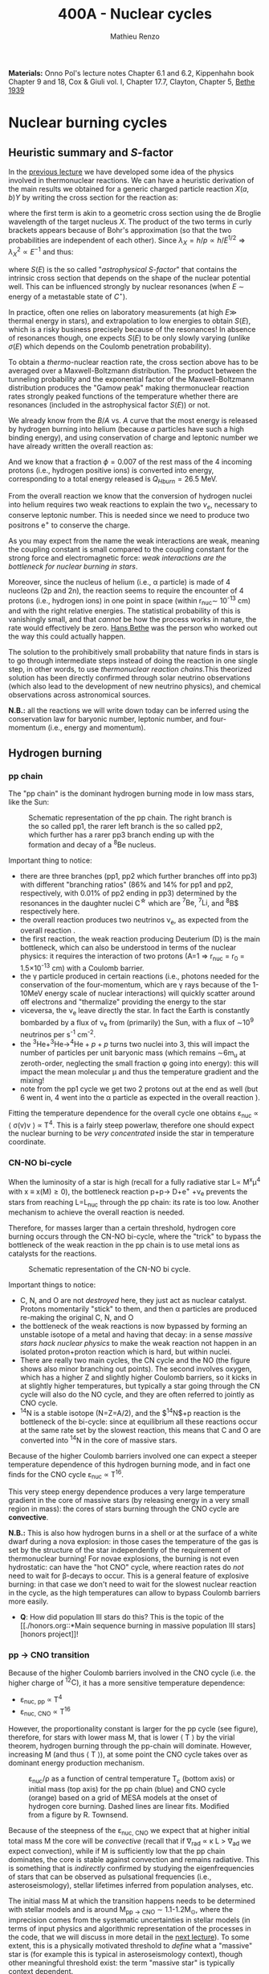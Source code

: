 #+Title: 400A - Nuclear cycles
#+author: Mathieu Renzo
#+email: mrenzo@arizona.edu
#+PREVIOUS_PAGE: notes-lecture-nuclear-burning.org
#+NEXT_PAGE: notes-lecture-neutrinos.org

*Materials:* Onno Pol's lecture notes Chapter 6.1 and 6.2, Kippenhahn
book Chapter 9 and 18, Cox & Giuli vol. I, Chapter 17.7, Clayton,
Chapter 5, [[https://journals.aps.org/pr/abstract/10.1103/PhysRev.55.434][Bethe 1939]]

* Nuclear burning cycles
** Heuristic summary and $S$-factor
In the [[./notes-lecture-nuclear-burning.org][previous lecture]] we have developed some idea of the physics
involved in thermonuclear reactions. We can have a heuristic
derivation of the main results we obtained for a generic charged
particle reaction $X(a,b)Y$ by writing the cross section for the
reaction as:
#+begin_latex
\begin{equation}
\sigma = \pi \lambda_{X}^{2} \times \{ \mathrm{Probability\ of\ Tunneling}\} \times \{\mathrm{Probability\ of\ C^{\star}\ decay\ in\ Y+b}\}\ \ ,
\end{equation}
#+end_latex
where the first term is akin to a geometric cross section using the de
Broglie wavelength of the target nucleus $X$. The product of the two
terms in curly brackets appears because of Bohr's approximation (so
that the two probabilities are independent of each other). Since $\lambda_{X} =
h/p \propto h/E^{1/2} \Rightarrow \lambda_{X}^{2 }\propto E^{-1}$ and thus:
#+begin_latex
\begin{equation}\label{eq:heuristic_summary}
\sigma \equiv \sigma(E)\propto \frac{1}{E}\exp\left(\frac{-b}{\sqrt{E}}\right)S(E) \ \ ,
\end{equation}
#+end_latex
where $S(E)$ is the so called "/astrophysical $S$-factor/" that contains the
intrinsic cross section that depends on the shape of the nuclear
potential well. This can be influenced strongly by nuclear resonances
(when $E$ \sim energy of a metastable state of $C^{\star{}}$).

In practice, often one relies on laboratory measurements (at high $E\gg$
thermal energy in stars), and extrapolation to low energies to obtain
$S(E)$, which is a risky business precisely because of the resonances!
In absence of resonances though, one expects $S(E)$ to be only slowly
varying (unlike $\sigma(E)$ which depends on the Coulomb penetration
probability).

To obtain a /thermo/-nuclear reaction rate, the cross section above has
to be averaged over a Maxwell-Boltzmann distribution. The product
between the tunneling probability and the exponential factor of the
Maxwell-Boltzmann distribution produces the "Gamow peak" making
thermonuclear reaction rates strongly peaked functions of the
temperature whether there are resonances (included in the
astrophysical factor $S(E)$) or not.

We already know from the $B/A$ vs. $A$ curve that the most energy is
released by hydrogen burning into helium (because $\alpha$ particles have
such a high binding energy), and using conservation of charge and
leptonic number we have already written the overall reaction as:
#+begin_latex
\begin{equation}\label{eq:overall_reaction}
4^{1}\mathrm{H}\rightarrow^{4}\mathrm{He}+2e^{+} + 2\nu_{e} \ \ .
\end{equation}
#+end_latex
And we know that a fraction $\phi=0.007$ of the rest mass of the 4
incoming protons (i.e., hydrogen positive ions) is converted into
energy, corresponding to a total energy released is $Q_{H burn}= 26.5$
MeV.

From the overall reaction \ref{eq:overall_reaction} we know that the
conversion of hydrogen nuclei into helium requires two weak reactions
to explain the two $\nu_{e}$, necessary to conserve leptonic number. This
is needed since we need to produce two positrons e^{+} to conserve the
charge.

As you may expect from the name the weak interactions are weak,
meaning the coupling constant is small compared to the coupling
constant for the strong force and electromagnetic force: /weak
interactions are the bottleneck for nuclear burning in stars/.

Moreover, since the nucleus of helium (i.e., \alpha particle) is made of 4
nucleons (2p and 2n), the reaction \ref{eq:overall_reaction} seems to
require the encounter of 4 protons (i.e., hydrogen ions) in one point
in space (within r_{nuc}\sim 10^{-13} cm) and with the right relative
energies. The statistical probability of this is vanishingly small,
and that /cannot/ be how the process works in nature, the rate would
effectively be zero. [[https://en.wikipedia.org/wiki/Hans_Bethe][Hans Bethe]] was the person who worked out the way
this could actually happen.

The solution to the prohibitively small probability that nature finds
in stars is to go through intermediate steps instead of doing the
reaction \ref{eq:overall_reaction} in one single step, in other words,
to use /thermonuclear reaction chains/.This theorized solution has been
directly confirmed through solar neutrino observations (which also
lead to the development of new neutrino physics), and chemical
observations across astronomical sources.

*N.B.:* all the reactions we will write down today can be inferred using
the conservation law for baryonic number, leptonic number, and
four-momentum (i.e., energy and momentum).

** Hydrogen burning

*** pp chain
The "pp chain" is the dominant hydrogen burning mode in low mass
stars, like the Sun:

#+CAPTION: Schematic representation of the pp chain. The right branch is the so called pp1, the rarer left branch is the so called pp2, which further has a rarer pp3 branch ending up with the formation and decay of a $^{8}\mathrm{Be}$ nucleus.
#+ATTR_HTML: :width 100%
[[./images/pp_cycle.png]]


Important thing to notice:
- there are three branches (pp1, pp2 which further branches off into pp3)
  with different "branching ratios" (86% and 14% for pp1 and pp2,
  respectively, with 0.01% of pp2 ending in pp3) determined by the
  resonances in the daughter nuclei C^{\star} which are $^{7}\mathrm{Be}$,
  $^{7}\mathrm{Li}$, and ^{8}\mathrm{B}$ respectively here.
- the overall reaction produces two neutrinos \nu_{e}, as expected from the
  overall reaction \ref{eq:overall_reaction}.
- the first reaction, the weak reaction producing Deuterium (D) is the
  main bottleneck, which can also be understood in terms of the
  nuclear physics: it requires the interaction of two protons (A=1 \Rightarrow
  r_{nuc} = r_{0} = 1.5\times10^{-13} cm) with a Coulomb barrier.
- the \gamma particle produced in certain reactions (i.e., photons needed for
  the conservation of the four-momentum, which are \gamma rays because of the
  1-10MeV energy scale of nuclear interactions) will quickly scatter around
  off electrons and "thermalize" providing the energy to the star
- viceversa, the \nu_{e} leave directly the star. In fact the Earth is
  constantly bombarded by a flux of \nu_{e} from (primarily) the Sun, with a
  flux of \sim10^{9} neutrinos per s^{-1} cm^{-2}.
- the $^{3}\mathrm{He}+^{3}\mathrm{He}\rightarrow^{4}\mathrm{He}+p+p$ turns two nuclei into 3,
  this will impact the number of particles per unit baryonic mass (which
  remains \sim6m_{u} at zeroth-order, neglecting the small fraction \phi going into
  energy): this will impact the mean molecular \mu and thus the temperature
  gradient and the mixing!
- note from the pp1 cycle we get two 2 protons out at the end as well
  (but 6 went in, 4 went into the \alpha particle as expected in the overall
  reaction \ref{eq:overall_reaction}).

Fitting the temperature dependence for the overall cycle one obtains
\varepsilon_{nuc} \propto \langle \sigma(v)v \rangle \propto T^{4}. This is a fairly
steep powerlaw, therefore one should expect the nuclear burning to
be /very concentrated/ inside the star in temperature coordinate.

*** CN-NO bi-cycle
When the luminosity of a star is high (recall for a fully radiative star L\propto
M^{x}\mu^{4} with x \equiv x(M)\ge0), the bottleneck reaction p+p\rightarrow D+e^{+}
+\nu_{e} prevents the stars from reaching L=L_{nuc} through the pp chain: its rate
is too low. Another mechanism to achieve the overall reaction
\ref{eq:overall_reaction} is needed.

Therefore, for masses larger than a certain threshold, hydrogen core
burning occurs through the CN-NO bi-cycle, where the "trick" to bypass the
bottleneck of the weak reaction in the pp chain is to use metal ions as
catalysts for the reactions.

#+CAPTION: Schematic representation of the CN-NO bi cycle.
[[./images/CN-NO.png]]


Important things to notice:
- C, N, and O are not /destroyed/ here, they just act as nuclear
  catalyst. Protons momentarily "stick" to them, and then \alpha particles
  are produced re-making the original C, N, and O
- the bottleneck of the weak reactions is now bypassed by forming an
  unstable isotope of a metal and having that decay: in a sense /massive
  stars hack nuclear physics/ to make the weak reaction not happen in an
  isolated proton+proton reaction which is hard, but within nuclei.
- There are really two main cycles, the CN cycle and the NO (the figure
  shows also minor branching out points). The second involves oxygen, which
  has a higher Z and slightly higher Coulomb barriers, so it kicks in at
  slightly higher temperatures, but typically a star going through the CN
  cycle will also do the NO cycle, and they are often referred to jointly
  as CNO cycle.
- $^{14}\mathrm{N}$ is a stable isotope (N=Z=A/2), and the $^{14}\mathrm{N}$+p
  reaction is the bottleneck of the bi-cycle: since at equilibrium all
  these reactions occur at the same rate set by the slowest reaction, this
  means that C and O are converted into $^{14}\mathrm{N}$ in the core of
  massive stars.

Because of the higher Coulomb barriers involved one can expect a
steeper temperature dependence of this hydrogen burning mode, and in
fact one finds for the CNO cycle \varepsilon_{nuc} \propto T^{16}.

This very steep energy dependence produces a very large temperature
gradient in the core of massive stars (by releasing energy in a very
small region in mass): the cores of stars burning through the CNO
cycle are *convective*.

*N.B.:* This is also how hydrogen burns in a shell or at the surface of a
white dwarf during a nova explosion: in those cases the temperature of the
gas is set by the structure of the star independently of the requirement of
thermonuclear burning! For novae explosions, the burning is not even
hydrostatic: can have the "hot CNO" cycle, where reaction rates do /not/ need
to wait for \beta-decays to occur. This is a general feature of explosive
burning: in that case we don't need to wait for the slowest nuclear
reaction in the cycle, as the high temperatures can allow to bypass Coulomb
barriers more easily.

:Question:
- *Q*: How did population III stars do this? This is the topic of the [[./honors.org::*Main sequence burning in massive population III
  stars][honors project]]!
:end:

*** pp \rightarrow CNO transition

Because of the higher Coulomb barriers involved in the CNO cycle (i.e.
the higher charge of $^{12}\mathrm{C}$), it has a more sensitive
temperature dependence:
 - \varepsilon_{nuc, pp} \propto T^{4}
 - \varepsilon_{nuc, CNO} \propto T^{16}
However, the proportionality constant is larger for the pp cycle (see
figure), therefore, for stars with lower mass M, that is lower \langle T \rangle
by the virial theorem, hydrogen burning through the pp-chain will
dominate. However, increasing M (and thus \langle T \rangle), at some point the
CNO cycle takes over as dominant energy production mechanism.

#+CAPTION: \varepsilon_{nuc}/\rho as a function of central temperature T_{c} (bottom axis) or initial mass (top axis) for the pp chain (blue) and CNO cycle (orange) based on a grid of MESA models at the onset of hydrogen core burning. Dashed lines are linear fits. Modified from a figure by R. Townsend.
#+ATTR_HTML: :width 75%
[[./images/pp_vs_CNO.png]]


Because of the steepness of the \varepsilon_{nuc, CNO} we expect that at higher
initial total mass M the core will be /convective/ (recall that if \nabla_{rad}
\propto \kappa L > \nabla_{ad} we expect convection), while if M is sufficiently low that
the pp chain dominates, the core is stable against convection and
remains radiative. This is something that is /indirectly/ confirmed by
studying the eigenfrequencies of stars that can be observed as
pulsational frequencies (i.e., asteroseismology), stellar lifetimes
inferred from population analyses, etc.

The initial mass M at which the transition happens needs to be determined
with stellar models and is around M_{pp \rightarrow CNO} \sim 1.1-1.2M_{\odot}, where the
imprecision comes from the systematic uncertainties in stellar models (in
terms of input physics and algorithmic representation of the processes in
the code, that we will discuss in more detail in the [[./notes-lecture-neutrinos.org][next lecture]]). To some
extent, this is a physically motivated threshold to /define/ what a "massive"
star is (for example this is typical in asteroseismology context), though
other meaningful threshold exist: the term "massive star" is typically
context dependent.

** Helium burning
Once hydrogen fuel runs out in the core of a star (i.e., anywhere with mass
coordinate m \le f_{burn} M_{tot}), the next fuel to burn is going to be helium.
First of all, this is always available since it was produced in the Big
Bang and also /locally brewed/ by the burning of hydrogen that just ended,
and secondly, it's the energetically second-best fuel in terms of energy
release per nucleon.

However, there is a nuclear physics problem: there are no stable nuclei
with A=5 and A=8 and the few A=7 produced during hydrogen burning are very
fragile and easy to break, so they don't survive the hydrogen burning phase
either. So how can one do thermonuclear reactions of helium?

This was solved by [[https://en.wikipedia.org/wiki/Fred_Hoyle][Fred Hoyle]], who predicted that there would be a
metastable state of carbon (as a C^{\star} compound nucleus in Bohr's
approximation) that would allow to consume helium, using astrophysics to
understand nuclear structure!

*** "Triple \alpha" reaction
The easiest way to consume helium is through the so called "tiple \alpha
reaction", which is actually a /compound/ reaction with a very short
lived intermediate state (*N.B.:* the probability of 3 alpha particles
to meet in the same place within their nuclear radii because of
thermal motion is negligibly small). The $3\alpha\rightarrow^{12}\mathrm{C}$ compound
reaction is actually:
#+begin_latex
$\alpha+\alpha\leftrightarrow^{8}\mathrm{Be}+\gamma$ \\
$^{8}\mathrm{Be}+\alpha\rightarrow^{12}\mathrm{C^{\star}}\rightarrow^{12}\mathrm{C}+\gamma$
#+end_latex

As mentioned above, the A=8 nucleus of Beryllium is unstable, and
decays with a half life of \tau_{Be}\sim8\times10^{-17} seconds (*N.B.:* this is
still much longer than the light crossing time \sim2\times10^{-23}sec, so Bohr's
approximation holds!). Therefore, the first reaction can go both ways,
with the beryllium decaying back in two \alpha particles. However, if the
temperature is such that /before/ it can decay, a third \alpha particle will
interact with the beryllium, then one can consume three nuclei of
helium to make a carbon. This requires T\sim10^{8} K \gg T_{center,\odot}\simeq10^{7}
\sim T_{H burn}.


The insight of F. Hoyle was that this would happen, and for this to
happen there /needs/ to be an excited (actually doubly-excited) state of
carbon 12 which was theoretically predicted from the astrophysical
evidence that carbon is the next most abundant element after H and He:
stellar observations were used to correctly predict something on the
structure of nuclei!

*N.B.*: In practice $^{8}\mathrm{Be}$ is so short lived that often it is not
included in stellar evolution simulation and what we use is a reaction rate
for the /compound/ 3\alpha process with a temperature dependence that makes
the rate non-zero only for T\geq10^{8}K allowing \alpha+$^{8}\mathrm{Be}$ to occur. This
allows to not have to track the isotope of $^{8}\mathrm{Be}$ saving
computational time.

*** The nuclear astrophysics "holy grail": $^{12}\mathrm{C}(\alpha,\gamma)^{16}\mathrm{O}$
Once some carbon is produced, a new avenue for consuming \alpha particles
opens up, the (in)famous $^{12}\mathrm{C}(\alpha,\gamma)^{16}\mathrm{O}$ reaction.
This still consumes \alpha, but of course requires overcoming a higher
Coulomb barrier (\propto Z_{c}Z_{He} >Z_{He}^{2}): it becomes convenient for the star
when \alpha particles are getting scarse towards the end of helium core
burning.

This reaction regulates the C/O ratio in stars, and ultimately in the
Universe, clearly something of interest for biology (among other
things). However, its rate is notoriously uncertain, because of the
possible presence of unknown resonances in the compound nucleus.
In fact, here elements are getting sufficiently heavy that the energy
gap between laboratory experiments and the stellar conditions grows
and extrapolation of the astrophysical S-factor gets more and more
uncertain.

This reaction ultimately regulates the composition of the most common
white dwarfs, and also the masses of the most massive black holes, and
it is actively studied in laboratories /and/ in stellar context (see for
example [[https://iopscience.iop.org/article/10.3847/0004-637X/823/1/46][Fields et al. 2016]] on the structure and composition of white
dwarfs, [[https://ui.adsabs.harvard.edu/abs/2020ApJ...902L..36F/abstract][Farmer et al. 2020]] on black hole masses, [[https://ui.adsabs.harvard.edu/abs/2023ApJ...945...41S/abstract][Shen et al. 2023]] for
the most recent lab measurements).

** Heavier burning
Once helium fuel is exhausted, helium core burning cannot provide the
energy to compensate for the losses, and the core of the star
contracts further, resulting in an increase in temperature until the
next fuel can ignite.

Because the end of helium core burning occurs through the
$^{12}\mathrm{C}(\alpha,\gamma)^{16}\mathrm{O}$ reaction, the composition of the core is now a mixture
of carbon and oxygen (plus some primordial metals there since
formation, which have so far been untouched by nuclear processes,
except maybe conversion of some primordial C and O into N by the CNO
cycle). The next fuel is thus carbon, because it has the lowest
Coulomb barrier.

*N.B.:* Recall that not all stars need to do all burning phases
possible: if electron degeneracy kicks in before T_{center} is high
enough to start reactions, the gravothermal collapse imposed by the
virial theorem interrupts because of the EOS. Since we also know from
the virial theorem that \langle T \rangle \propto M, we know that lower mass stars are
on average cooler and will stop burning earlier.

*** Carbon burning
The carbon+carbon reaction can have several branching ratios with
positive Q values (thus exo-energetic and of interest for the star to
sustain itself):

#+begin_latex
$^{12}\mathrm{C}+^{12}\mathrm{C} \rightarrow^{24}\mathrm{Mg}+\gamma$ (Q\sim13.93MeV)\\
$^{12}\mathrm{C}+^{12}\mathrm{C} \rightarrow^{20}\mathrm{Ne}+\alpha$ (Q\sim4.616MeV)\\
$^{12}\mathrm{C}+^{12}\mathrm{C} \rightarrow^{23}\mathrm{Na}+p$ (Q\sim2.238MeV)\\
\cdots
#+end_latex

These require T\geq10^{8.5} K, and produce a mixture of Neon, Magnesium (*N.B.:*
an \alpha-nucleus!) and Sodium.

*N.B.*: the \alpha particle released by the second reaction listed, and the proton
 released by the third will immediately start reacting with the other
 particles present at the temperatures necessary for
 $^{12}\mathrm{C}+^{12}\mathrm{C}$ to be activated. Actually at these T, the
 reactions rates for reactions involving these light particles are going to
 be extremely high!


*** Neon ignition and nuclear "magic numbers"
Because of carbon burning, a significant amount of neon is produced.
Although neon has A=20 and Z=10 so it is heavier and more charged than
oxygen (produced by the end of helium core burning and still untouched
by carbon burning at this point), it will ignite before.

The reason has to do with a nuclear physics property: one can make a direct
analogy between nuclei and atoms, and like atoms of "noble gases" which
have electrons in all their shells are very stable and don't like to do
chemical interactions with other atoms/molecules, nuclei with nucleons
filling all their shells are also particularly stable. This gives the
nuclear "magic numbers" of nucleons that are particularly stable: Z or N =
2, 8, 20, 28, 52 (and there are higher numbers theoretically predicted from
nuclear structure calculations).

$^{16}\mathrm{O}$ has Z=8 and N=8, so it is a "double magic nucleus", that from
the nuclear interaction perspective is like a noble gas from the
chemical perspective: it is extremely stable and does not want to
interact.

*N.B.:* \alpha particles have Z=N=2 and are also a "double magic" nucleus,
and in fact they have an extremely high binding energy per nucleon!
$^{16}\mathrm{O}$ is the second-lightest double magic nucleus.

Therefore, the gravothermal collapse reaches temperatures sufficient to
/photodisintegrate/ the heavier (but not magic) nucleus of $^{20}\mathrm{Ne}$
before oxygen burns: photodisintegration reactions are in fact not affected
by the Coulomb barriers. This photodisintegration produce \alpha particles and
protons that stick to the existing nuclei changing the composition
typically increasing the mass fractions of \alpha-nuclei ($^{16}^{}\mathrm{O}$ and
$^{24}\mathrm{Mg}$, primarily). While unimportant for the energy generation,
secondary reactions producing $^{22}\mathrm{Ne}$ can be important for the
synthesis of elements heavier than iron through the s-process.

However, the fact that the photodisintegration of neon is easy relative to
oxygen ignition is a direct consequence that the nucleus of neon is not
very bound (compared to oxygen, or carbon) and its burning does not release
very much energy, resulting in a brief phase of stellar evolution only.

*** Oxygen
As T further increases because of the gravothermal collapse the oxygen
finally ignites. The dominant reaction has multiple branching ratios with
positive Q value that produce sulfur and silicon primarily:

#+begin_latex
$^{16}\mathrm{O}+^{16}\mathrm{O} \rightarrow^{32}\mathrm{S}+\gamma$ (Q\sim16.53MeV)\\
$^{16}\mathrm{O}+^{16}\mathrm{O} \rightarrow^{28}\mathrm{Si}+\alpha$ (Q\sim9.593MeV)\\
$^{16}\mathrm{O}+^{16}\mathrm{O} \rightarrow^{31}\mathrm{P}+p$ (Q\sim7.676MeV)\\
\cdots
#+end_latex

*N.B.:* as before all the light produced will immediately react with the
present mixture at this temperature!

*** Silicon core burning
Finally, if a star has reached this point, gravity will compress its core
until it burns all the way to the most bound nucleus (iron/nickel):
stopping somehow the gravothermal collapse at this point would require
extreme fine-tuning, and by now the core density is so high that the
gravothermal collapse (of the core) is driven by neutrino emission (as we
will discuss in the [[./notes-lecture-neutrinos.org][next lecture]]) rather than photon losses at the surface.

Post core oxygen burning, the core is made of a mixture of silicon and
sulfur (*N.B.:* this is now very hard to probe directly observationally
because of the very short evolutionary timescales, but it matches well
the nuclear data and abundance patterns in the Universe!).

The next burning phase is typically referred to as "silicon burning",
although it physically proceeds in a slightly different fashion than
all the burning phases we have seen so far.

It typically requires T\sim2-5\times10^{9} K and densities \rho\sim10^{7}-10^{10} g cm^{-3} and only
lasts order of \tau_{nuc, Si}\sim days-weeks since the energy release per nucleon
is /only/ 0.1MeV/nucleon (cf. \sim Q_{H-burn}/4\simeq6.6 MeV/nucleon for H
burning!).

At such temperatures, we reach a "quasi statistical equilibrium"
between nuclei: the silicon, sulfur, and other elements (referred to
as "silicon group elements" with A\sim28 and Z\sim14) are photodisintegrated
and re-created at very high and nearly canceling rates:

#+begin_latex
$\gamma + ^{A}Z \rightarrow ^{A'}Z' +{p,n,\alpha}$
#+end_latex

This produces also a variety of light particles (protons, neutrons,
and \alpha particles), which can be captured on the silicon group elements
to form heavier "iron group nuclei" (which are also photodisintegrated
and recreated constantly):

#+begin_latex
$\{p, n,\alpha\} + \{ ^{A}Z,^{A'}Z' \} \rightarrow \{ \mathrm{Fe \ group \ nuclei} \} + \dots$
#+end_latex

Moreover, many $^{A'}Z'$ nuclei produced by photo-disintegrations and
particles captures are neutron or proton rich, therefore a lot of
weak reaction such as \beta^{\pm}-decays and electron captures happen too (while
positron captures are always negligible for stars with M \leq 40 M_{\odot,} and
positrons prefer to annihilate with an electron producing \gamma rays that
quickly thermalize in the plasma see [[https://ui.adsabs.harvard.edu/abs/1977ApJS...35..145A/abstract][Arnett et al. 1977]]).


#+CAPTION:  Schematic representation of quasi statistical equilibrium on the nuclear chart. The two filled circle represent the Si (red) and Fe (blue) groups. The abundance of nuclei within each group reach NSE. The links connecting specific isotopes within each group represent the few reactions out of equilibrium, which progressively result in the depletion of the number of isotopes in the Si group in favor of those in the Fe group.
#+ATTR_HTML: :width 100%
[[./images/QSE.png]]

This process is computationally very challenging, since there are many
forward and reverse reactions happening at very high rates but
canceling each other out, resulting in a very /stiff/ set of equations
to solve for the evolution of the chemical composition. In this
situation, the truncation errors in the floating point algebra of
computers can easily become problematic.

The rates are so high that the Quasi Statistical Equilibrium (QSE) regime
is achieved: two distinct groups of isotopes in equilibrium are formed
around silicon and iron and only few reactions linking the two groups are
out of balance with their reverse.

Within each "equilibrium group", the abundances of each isotope stay
roughly constant, because production and destruction reactions
involving only isotopes of that group cancel out almost exactly. This
means that within each group, Nuclear Statistical Equilibrium (NSE) is
reached, an assumption that can simplify the calculations that we will
use in atomic (rather than nuclear) context [[./notes-lecture-radTrans.org][later]].

Note however that /weak reaction are never balanced by their reverse
reaction/: the cross section for neutrino captures is too small at
this stage. Strong and electromagnetic mediated nuclear reactions need
to compensate also the weak reactions for the isotopes that can
\beta-decay or capture electrons. Therefore this is not a true
statistical equilibrium regime, and the "principle of detailed
balance" does not hold strictly. Some widely used stellar evolution
codes therefore do not rely on the approximation of "quasi
equilibrium" and instead calculate directly all the reactions.

This process ends with the formation of an Iron core, made of nuclei
at the maximum of the B/A vs. A curve that the star cannot burn to
sustain itself: at this point gravity wins, and we get a core-collapse
event resulting in (possibly) a supernova explosion and the formation
of a neutron star or a black hole, which we will discuss in a [[./notes-lecture-end-massive-stars-and-SNe.org][future
lecture]].

* Summary of energy scaling

#+CAPTION: \varepsilon_{nuc} \equiv \varepsilon_{nuc}(T) dependence on a log-log plot for the burning cycles that cover \ge99% of the stellar lifetime (H and He core burning). From [[https://commons.wikimedia.org/wiki/File:Nuclear_energy_generation.svg][wikipedia]].
#+ATTR_HTML: :width 100%
[[./images/Nuclear_energy_generation.png]]

*N.B.:* The central temperature of the Sun correspond to the higher range
where the pp chain dominates the energy production. This means that in the
Sun we expect some CNO burning at a sub-dominant level, and indeed \nu_{e} from
the decay of $^{13}N$ have been experimentally detected (one can recognize
them from their spectrum), see [[https://www.nature.com/articles/s41586-020-2934-0][Borexino collaboration 2020]].

Because of the higher and higher Coulomb barriers, the temperature
dependence of \varepsilon_{nuc} gets steeper for heavier nuclear fuel, so
post-helium core burning \varepsilon_{nuc} is more and more concentrated towards
the center, leaving the outer layers unburned and allowing for the so
called "onion layer" structure of stars:

#+CAPTION: Layer structure for an initially 15M_{\odot} star at the end of its nuclear burning lifetime in mass coordinate from [[https://www.as.arizona.edu/\simmrenzo/materials/Thesis/Renzo_MSc_thesis.pdf][Renzo 2015]]. Note the final total mass is /not/ 15M_{\odot} because stars this massive lose mass through radiatively driven winds.
#+ATTR_HTML: :width 100%
[[./images/onion.png]]

How much burns, that is, how "thick" in mass coordinate is each layer
of the onion, depends on the mixing processes connecting the burning
layer with the fuel reservoir. At the outer edge of each shell of the
"onion" there can be (and typically there is) an off-center burning
region, so called "shell burning". The outer layer of the He
core/inner layer of the H envelope (the exact boundary depends on the
definition one adopts) is sufficiently hot to burn the remaining fuel
there, and this burning sustains the outer layer above it. Because of
the presence of burning shells, the core burning only needs to sustain
the matter inside the shell, which slightly complicates the
/gravothermal/ argument we have used.

Each layer of heavier material requires
a higher T to burn (to have a non-zero tunneling probability), so it
is more centralized in mass and radius. However, moving inward \varepsilon_{nuc}
depends more steeply on T, which implies the dT/dr becomes steeper,
and thus we have convection, the extent of which determines where fuel
is depleted. At high masses (M\geq20M_{\odot}), the inner layers start
cooling through neutrinos, which may take away enough energy to
prevent convection from occurring (*N.B.:* convection kicks in only if
needed to transport the energy flux).

The interplay between convection, neutrino cooling, and nuclear
burning ultimately decides the core structure of massive stars at the
end of their life, and whether they form a neutron star or a black
hole, in ways that are still poorly understood (see for example
[[https://ui.adsabs.harvard.edu/abs/2014ApJ...783...10S/abstract][Sukhbold & Woosley 2014]], [[https://ui.adsabs.harvard.edu/abs/2024arXiv240902058L/abstract][Laplace et al. 2024]]).

* Duration of each burning phase

As we have seen (cf. [[./notes-lecture-VirTheo.org][virial theorem lecture]]) stars shine as anything
with a finite temperature does. This eats at their internal thermal
energy, which by the virial theorem is related to their gravitational
potential and drives a decrease in the radius. All this happens (by
definition) at the Kelvin-Helmholtz timescale if one assumes constant
luminosity.

However, since the virial theorem implies \langle T \rangle \propto R^{-1} as the star
loses energy at the surface, it's average temperature must increase:
this is often phrased by saying that self-gravitating bodies have a
/negative heat capacity/. It is because of this temperature increase
that nuclear burning must kick in: /stars don't shine because they
burn, viceversa, they burn because they shine/.

Therefore, thermonuclear burning in stars exists only to compensate
the energy losses (to photons at the surface and to neutrinos
throughout the volume that can emit neutrinos), and at equilibrium
L_{nuc} \equiv L making the nuclear burning a [[./notes-lecture-nuclear-burning.org::*Energy generation as a self-regulating process][self-regulating process]].

Under the assumption that L_{nuc} = L, we can ask how long does the
consumption of a given fuel take in a star, that is the nuclear
timescale for a given fuel:

#+begin_latex
\begin{equation}
\tau_\mathrm{nuc} = \varphi f_\mathrm{burn} \frac{Mc^{2}}{L_{}} \ \ .
\end{equation}
#+end_latex

As we saw in the [[./notes-lecture-nuclear-burning.org::*The nuclear timescale][the previous lecture]], f_{burn} is a quantity that
requires computing full stellar evolution models (we now have all the
equations to do so under the classic approximations, it's just a
matter to tell a computer how to solve them!), but clearly 0 <
f_{burn}<1. For a give star of mass M, the important factor here is \phi,
which we can estimate from the nuclear binding energy per nucleon.

Hydrogen burning into helium releases a lot of energy (26.5MeV/4 protons \sim
6.625 MeV/nucleon) because if forms one of the most bound nuclei in nature,
the \alpha particle (which is also a double-magic nucleus!). This large energy
release, means a large \phi and long nuclear burning timescale. In fact,
pretty much for any star, /hydrogen core burning covers \sim90% of the stellar
lifetime/. This independently on whether H burning happens through the pp
chain or CNO cycle. For this reason, while the "main sequence" is
technically an observationally defined feature on the color-magnitude
diagram, it is common to refer to hydrogen core burning models as "main
sequence" models: observed stars on the observed main sequence are so
numerous because they are in the by far longest phase of their evolution,
during which they are burning hydrogen in their core.

The burning of Helium into a mixture of carbon and oxygen is the
second most energetic burning: this is the reason why it occurs once a
star runs out of hydrogen fuel. Again, we get a high \phi factor because
helium fusion climbs the B/A vs. A curve, and helium core burning
usually last 10% of the hydrogen core burning time (\phi_{He} \simeq 0.1
\phi_{H}), so /hydrogen and helium core burning together cover 99% of the
stellar lifetime/.

All the other burning phases /collectively/ are only \leq 1% of a star
lifetime! Although they are /crucial/ for the chemical evolution of the
Universe, they are only a "blip" in the lifetime of the stars, because
B/A vs. A roughly flattens (and f_{burn} also decreases): each subsequent
fuel produces less and less energy per barion, thus the burning must
be faster and faster to compensate for the surface losses (and L also
typically increases). This also makes these phases more rare to
observe and thus harder to study.

For instance, the timescale for the last possible burning phase in
massive stars, silicon \rightarrow iron only lasts order of /days/.

#+CAPTION: example of durations of burning phases for a few massive stars from [[https://www.as.arizona.edu/\simmrenzo/materials/Thesis/Renzo_MSc_thesis.pdf][Renzo 2015]].
#+ATTR_HTML: :width 100%
[[./images/durations.png]]

* Energetically unimportant but observationally puzzling Lithium

Lithium is a relatively rare element which has a low nuclear binding energy
and is thus easily broken without releasing much energy. Therefore, lithium
burning is never energetically important.

*N.B.:* similarly deuterium (D=hydrogen with an extra neutron) is very
loosely bound and its burning is not energetically important, to the point
that both can happen in sub-stellar mass objects such as brown-dwarfs
(where the virial theorem imposes a collapse, but \langle T \rangle is never high
enough to generate enough energy through nuclear reaction to sustain the
structure and their collapse is interrupted by degeneracy pressure).

Traces of Lithium are produced in the Big Bang nucleosynthesis, so some of
it exists in stars at the beginning of their evolution. Because of its
fragility, Lithium is a sensitive tracer of temperature in stars, and in
evolved stars it should not be found because of the
$^{7}\mathrm{Li}+p\rightarrow2^{4}\mathrm{He}$ reaction. However, lithium can be observed
in some stars atmospheres! This posed the problem of how lithium can be
produced again once the star evolves. Various mechanisms have been
proposed:
- spallation of cosmic rays (but generally one expects the cosmic ray flux
  to be too low to explain the amount of lithium found)
- "Cameron-Fowler mechanism" ([[https://ui.adsabs.harvard.edu/abs/1971ApJ...164..111C/abstract][Cameron & Fowler 1971]]): mixing at the bottom
  of the envelope can lead to $^{3}\mathrm{He}(\alpha, \gamma)^{7}\mathrm{Be}$ and the
  produced $^{7}\mathrm{Be}$ is then mixed outwards where it may decay into
  $^{7}\mathrm{Li}$ with an electron capture. For this mixing to happen one
  expects the star to be quite evolved (an AGB star), and we see more
  Lithium-rich giants than this can explain.

* Homework
- Calculate the Sun's mass loss rate due to the nuclear burning of 4
  protons into helium
- Using =MESA-web=, which contains tabulated data for nuclear reactions from
  experiments, calculate the evolution until the end of iron core burning
  of a massive (M>15M_{\odot}) star and use the =trimmed_history.data= output
  to:
  1. determine the typical composition of the core at various
     evolutionary phases and explain it in terms of the experimentally
     derived properties of nuclei (*hint*: use the variables =center_*= to
     plot the mass fraction of abundances as a function of time)
  2. estimate the duration of each core burning phase.

  *N.B.:* You can also use the "movie" of the evolution of the star
  produced by =MESA-web= for you.

   *N.B.:* The values you will find may differ from the table above:
  that's ok! The simulation output depends on many physics assumptions
  which are probably not the same in the models =MESA-web= runs and
  those I quoted, this actually gives you an idea of /systematic/ errors
  in the numerical computations

  *N.B.:* Computing the evolution of massive stars through /all/ the burning
  phases is numerically challenging (and the stiffness of the nuclear
  reactions rate dependence on T is a big part of the challenge), therefore
  it is possible that your =MESA-web= model may not finish the run. The file
  =input.txt= in the =*.zip= file you download from =MESA-web= has a string at
  the end telling you if the model was successful or not. If your model is
  not and you can't get a successful model by the deadline by fiddling with
  the input parameters, mention which input you used (listed in that file)
  and list the composition and typical duration up to where your model
  evolved.

  *Hint*: I have tried with the following settings and got a model to
  form an iron core, that is successfully burn through all the viable
  nuclear fuel:
    - Initial Mass: 20M_{\odot} (solar mass)
    - Burning Modifiers: =none=
    - Nuclear Reaction Network: =approx21=
    - Sampled Nuclear Reaction: =none=
    - Initial Metallicity: 0.02
    - Mixing Length Alpha: 2.0
    - Mixing Length Theory Implementation: Cox (this is an algorithmic
      formulation of MLT)
    - Convective Overshoot f: 0.000
    - Convective Overshoot f0: 0
    - Semi-Convection Alpha: 0
    - Thermohaline Alpha: 0
    - Thermohaline Mixing Implementation: Kippenhahn
    - Boundary Mixing: =pred= = =.false.= / =predms= = =.true.= / =cpm= =
      =.false.= (the default)
    - Red Giant Branch Wind Scheme: Dutch (this specifies stellar winds)
    - RGB Wind Scaling Factor: 0.8
    - Asymptotic Giant Branch Wind Scheme: Dutch
    - AGB Wind Scaling Factor: 0.8
    - Initial Rotational Value: 0.0 (initial rotation)
    - Variance Control Target: 1e-2
    - Mesh Delta Coefficient: 2.0
    - dX_nuc_drop_min_X_limit: 1e-2
    - MESA Release: =r12778=

